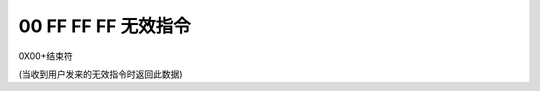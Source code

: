 00 FF FF FF 无效指令
===============================================================

0X00+结束符

(当收到用户发来的无效指令时返回此数据)